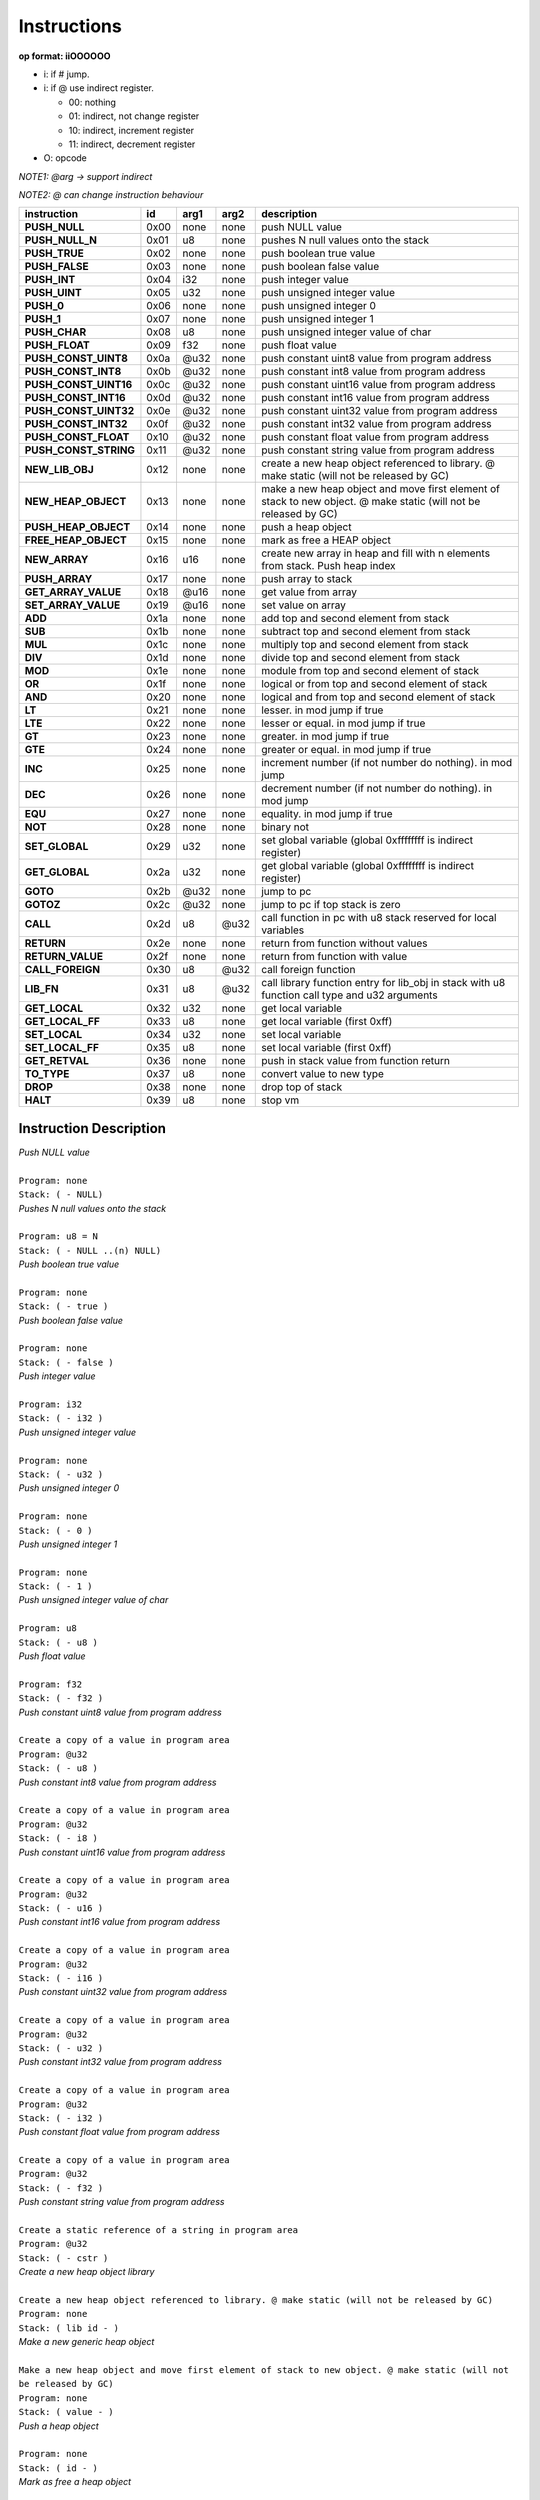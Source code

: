 .. meta::
   :description: Generic Stack VM for Scripting Languages.
   :twitter:description: Generic Stack VM for Scripting Languages.

Instructions
============
   
**op format: iiOOOOOO**

* i: if # jump.
* i: if @ use indirect register.

  * 00: nothing
  * 01: indirect, not change register
  * 10: indirect, increment register
  * 11: indirect, decrement register
  
* O: opcode

*NOTE1: @arg -> support indirect*

*NOTE2: @ can change instruction behaviour*

+----------------------+------+-------+-------+------------------------------------------------------------------------------------------------------------------+
|     instruction      |  id  |  arg1 |  arg2 | description                                                                                                      |
+======================+======+=======+=======+==================================================================================================================+
|**PUSH_NULL**         | 0x00 | none  | none  | push NULL value                                                                                                  |
+----------------------+------+-------+-------+------------------------------------------------------------------------------------------------------------------+
|**PUSH_NULL_N**       | 0x01 |   u8  | none  | pushes N null values onto the stack                                                                              |
+----------------------+------+-------+-------+------------------------------------------------------------------------------------------------------------------+
|**PUSH_TRUE**         | 0x02 | none  | none  | push boolean true value                                                                                          |
+----------------------+------+-------+-------+------------------------------------------------------------------------------------------------------------------+
|**PUSH_FALSE**        | 0x03 | none  | none  | push boolean false value                                                                                         |
+----------------------+------+-------+-------+------------------------------------------------------------------------------------------------------------------+
|**PUSH_INT**          | 0x04 |  i32  | none  | push integer value                                                                                               |
+----------------------+------+-------+-------+------------------------------------------------------------------------------------------------------------------+
|**PUSH_UINT**         | 0x05 |  u32  | none  | push unsigned integer value                                                                                      |
+----------------------+------+-------+-------+------------------------------------------------------------------------------------------------------------------+
|**PUSH_0**            | 0x06 | none  | none  | push unsigned integer 0                                                                                          |
+----------------------+------+-------+-------+------------------------------------------------------------------------------------------------------------------+
|**PUSH_1**            | 0x07 | none  | none  | push unsigned integer 1                                                                                          |
+----------------------+------+-------+-------+------------------------------------------------------------------------------------------------------------------+
|**PUSH_CHAR**         | 0x08 |   u8  | none  | push unsigned integer value of char                                                                              |
+----------------------+------+-------+-------+------------------------------------------------------------------------------------------------------------------+
|**PUSH_FLOAT**        | 0x09 |  f32  | none  | push float value                                                                                                 |
+----------------------+------+-------+-------+------------------------------------------------------------------------------------------------------------------+
|**PUSH_CONST_UINT8**  | 0x0a | @u32  | none  | push constant uint8 value from program address                                                                   |
+----------------------+------+-------+-------+------------------------------------------------------------------------------------------------------------------+
|**PUSH_CONST_INT8**   | 0x0b | @u32  | none  | push constant int8 value from program address                                                                    |
+----------------------+------+-------+-------+------------------------------------------------------------------------------------------------------------------+
|**PUSH_CONST_UINT16** | 0x0c | @u32  | none  | push constant uint16 value from program address                                                                  |
+----------------------+------+-------+-------+------------------------------------------------------------------------------------------------------------------+
|**PUSH_CONST_INT16**  | 0x0d | @u32  | none  | push constant int16 value from program address                                                                   |
+----------------------+------+-------+-------+------------------------------------------------------------------------------------------------------------------+
|**PUSH_CONST_UINT32** | 0x0e | @u32  | none  | push constant uint32 value from program address                                                                  |
+----------------------+------+-------+-------+------------------------------------------------------------------------------------------------------------------+
|**PUSH_CONST_INT32**  | 0x0f | @u32  | none  | push constant int32 value from program address                                                                   |
+----------------------+------+-------+-------+------------------------------------------------------------------------------------------------------------------+
|**PUSH_CONST_FLOAT**  | 0x10 | @u32  | none  | push constant float value from program address                                                                   |
+----------------------+------+-------+-------+------------------------------------------------------------------------------------------------------------------+
|**PUSH_CONST_STRING** | 0x11 | @u32  | none  | push constant string value from program address                                                                  |
+----------------------+------+-------+-------+------------------------------------------------------------------------------------------------------------------+
|**NEW_LIB_OBJ**       | 0x12 | none  | none  | create a new heap object referenced to library. @ make static (will not be released by GC)                       |
+----------------------+------+-------+-------+------------------------------------------------------------------------------------------------------------------+
|**NEW_HEAP_OBJECT**   | 0x13 | none  | none  | make a new heap object and move first element of stack to new object. @ make static (will not be released by GC) |
+----------------------+------+-------+-------+------------------------------------------------------------------------------------------------------------------+
|**PUSH_HEAP_OBJECT**  | 0x14 | none  | none  | push a heap object                                                                                               |
+----------------------+------+-------+-------+------------------------------------------------------------------------------------------------------------------+
|**FREE_HEAP_OBJECT**  | 0x15 | none  | none  | mark as free a HEAP object                                                                                       |
+----------------------+------+-------+-------+------------------------------------------------------------------------------------------------------------------+
|**NEW_ARRAY**         | 0x16 |  u16  | none  | create new array in heap and fill with n elements from stack. Push heap index                                    |
+----------------------+------+-------+-------+------------------------------------------------------------------------------------------------------------------+
|**PUSH_ARRAY**        | 0x17 | none  | none  | push array to stack                                                                                              |
+----------------------+------+-------+-------+------------------------------------------------------------------------------------------------------------------+
|**GET_ARRAY_VALUE**   | 0x18 | @u16  | none  | get value from array                                                                                             |
+----------------------+------+-------+-------+------------------------------------------------------------------------------------------------------------------+
|**SET_ARRAY_VALUE**   | 0x19 | @u16  | none  | set value on array                                                                                               |
+----------------------+------+-------+-------+------------------------------------------------------------------------------------------------------------------+
|**ADD**               | 0x1a | none  | none  | add top and second element from stack                                                                            |
+----------------------+------+-------+-------+------------------------------------------------------------------------------------------------------------------+
|**SUB**               | 0x1b | none  | none  | subtract top and second element from stack                                                                       |
+----------------------+------+-------+-------+------------------------------------------------------------------------------------------------------------------+
|**MUL**               | 0x1c | none  | none  | multiply top and second element from stack                                                                       |
+----------------------+------+-------+-------+------------------------------------------------------------------------------------------------------------------+
|**DIV**               | 0x1d | none  | none  | divide top and second element from stack                                                                         |
+----------------------+------+-------+-------+------------------------------------------------------------------------------------------------------------------+
|**MOD**               | 0x1e | none  | none  | module from top and second element of stack                                                                      |
+----------------------+------+-------+-------+------------------------------------------------------------------------------------------------------------------+
|**OR**                | 0x1f | none  | none  | logical or from top and second element of stack                                                                  |
+----------------------+------+-------+-------+------------------------------------------------------------------------------------------------------------------+
|**AND**               | 0x20 | none  | none  | logical and from top and second element of stack                                                                 |
+----------------------+------+-------+-------+------------------------------------------------------------------------------------------------------------------+
|**LT**                | 0x21 | none  | none  | lesser. in mod jump if true                                                                                      |
+----------------------+------+-------+-------+------------------------------------------------------------------------------------------------------------------+
|**LTE**               | 0x22 | none  | none  | lesser or equal. in mod jump if true                                                                             |
+----------------------+------+-------+-------+------------------------------------------------------------------------------------------------------------------+
|**GT**                | 0x23 | none  | none  | greater. in mod jump if true                                                                                     |
+----------------------+------+-------+-------+------------------------------------------------------------------------------------------------------------------+
|**GTE**               | 0x24 | none  | none  | greater or equal. in mod jump if true                                                                            |
+----------------------+------+-------+-------+------------------------------------------------------------------------------------------------------------------+
|**INC**               | 0x25 | none  | none  | increment number (if not number do nothing). in mod jump                                                         |
+----------------------+------+-------+-------+------------------------------------------------------------------------------------------------------------------+
|**DEC**               | 0x26 | none  | none  | decrement number (if not number do nothing). in mod jump                                                         |
+----------------------+------+-------+-------+------------------------------------------------------------------------------------------------------------------+
|**EQU**               | 0x27 | none  | none  | equality. in mod jump if true                                                                                    |
+----------------------+------+-------+-------+------------------------------------------------------------------------------------------------------------------+
|**NOT**               | 0x28 | none  | none  | binary not                                                                                                       |
+----------------------+------+-------+-------+------------------------------------------------------------------------------------------------------------------+
|**SET_GLOBAL**        | 0x29 |  u32  | none  | set global variable (global 0xffffffff is indirect register)                                                     |
+----------------------+------+-------+-------+------------------------------------------------------------------------------------------------------------------+
|**GET_GLOBAL**        | 0x2a |  u32  | none  | get global variable (global 0xffffffff is indirect register)                                                     |
+----------------------+------+-------+-------+------------------------------------------------------------------------------------------------------------------+
|**GOTO**              | 0x2b | @u32  | none  | jump to pc                                                                                                       |
+----------------------+------+-------+-------+------------------------------------------------------------------------------------------------------------------+
|**GOTOZ**             | 0x2c | @u32  | none  | jump to pc if top stack is zero                                                                                  |
+----------------------+------+-------+-------+------------------------------------------------------------------------------------------------------------------+
|**CALL**              | 0x2d |   u8  |  @u32 | call function in pc with u8 stack reserved for local variables                                                   |
+----------------------+------+-------+-------+------------------------------------------------------------------------------------------------------------------+
|**RETURN**            | 0x2e | none  | none  | return from function without values                                                                              |
+----------------------+------+-------+-------+------------------------------------------------------------------------------------------------------------------+
|**RETURN_VALUE**      | 0x2f | none  | none  | return from function with value                                                                                  |
+----------------------+------+-------+-------+------------------------------------------------------------------------------------------------------------------+
|**CALL_FOREIGN**      | 0x30 |   u8  |  @u32 | call foreign function                                                                                            |
+----------------------+------+-------+-------+------------------------------------------------------------------------------------------------------------------+
|**LIB_FN**            | 0x31 |   u8  |  @u32 | call library function entry for lib_obj in stack with u8 function call type and u32 arguments                    |
+----------------------+------+-------+-------+------------------------------------------------------------------------------------------------------------------+
|**GET_LOCAL**         | 0x32 |  u32  | none  | get local variable                                                                                               |
+----------------------+------+-------+-------+------------------------------------------------------------------------------------------------------------------+
|**GET_LOCAL_FF**      | 0x33 |   u8  | none  | get local variable (first 0xff)                                                                                  |
+----------------------+------+-------+-------+------------------------------------------------------------------------------------------------------------------+
|**SET_LOCAL**         | 0x34 |  u32  | none  | set local variable                                                                                               |
+----------------------+------+-------+-------+------------------------------------------------------------------------------------------------------------------+
|**SET_LOCAL_FF**      | 0x35 |   u8  | none  | set local variable (first 0xff)                                                                                  |
+----------------------+------+-------+-------+------------------------------------------------------------------------------------------------------------------+
|**GET_RETVAL**        | 0x36 | none  | none  | push in stack value from function return                                                                         |
+----------------------+------+-------+-------+------------------------------------------------------------------------------------------------------------------+
|**TO_TYPE**           | 0x37 |   u8  | none  | convert value to new type                                                                                        |
+----------------------+------+-------+-------+------------------------------------------------------------------------------------------------------------------+
|**DROP**              | 0x38 | none  | none  | drop top of stack                                                                                                |
+----------------------+------+-------+-------+------------------------------------------------------------------------------------------------------------------+
|**HALT**              | 0x39 |   u8  | none  | stop vm                                                                                                          |
+----------------------+------+-------+-------+------------------------------------------------------------------------------------------------------------------+

Instruction Description
-----------------------

.. describe:: PUSH_NULL

| *Push NULL value*
|
| ``Program: none``
| ``Stack: ( - NULL)``


.. describe:: PUSH_NULL_N

| *Pushes N null values onto the stack*
|
| ``Program: u8 = N``
| ``Stack: ( - NULL ..(n) NULL)``
 
.. describe:: PUSH_TRUE

| *Push boolean true value*
|
| ``Program: none``
| ``Stack: ( - true )``

.. describe:: PUSH_FALSE

| *Push boolean false value*
|
| ``Program: none``
| ``Stack: ( - false )``
 
.. describe:: PUSH_INT 

| *Push integer value*
|
| ``Program: i32``
| ``Stack: ( - i32 )``

.. describe:: PUSH_UINT

| *Push unsigned integer value*
|
| ``Program: none``
| ``Stack: ( - u32 )``
 
.. describe:: PUSH_0

| *Push unsigned integer 0*
|
| ``Program: none``
| ``Stack: ( - 0 )``

.. describe:: PUSH_1

| *Push unsigned integer 1*
|
| ``Program: none``
| ``Stack: ( - 1 )``

.. describe:: PUSH_CHAR

| *Push unsigned integer value of char*
|
| ``Program: u8``
| ``Stack: ( - u8 )``

.. describe:: PUSH_FLOAT

| *Push float value*
|
| ``Program: f32``
| ``Stack: ( - f32 )``

.. describe:: PUSH_CONST_UINT8

| *Push constant uint8 value from program address*
|
| ``Create a copy of a value in program area``
| ``Program: @u32``
| ``Stack: ( - u8 )``

.. describe:: PUSH_CONST_INT8

| *Push constant int8 value from program address*
|
| ``Create a copy of a value in program area``
| ``Program: @u32``
| ``Stack: ( - i8 )``

.. describe:: PUSH_CONST_UINT16

| *Push constant uint16 value from program address*
|
| ``Create a copy of a value in program area``
| ``Program: @u32``
| ``Stack: ( - u16 )``

.. describe:: PUSH_CONST_INT16

| *Push constant int16 value from program address*
|
| ``Create a copy of a value in program area``
| ``Program: @u32``
| ``Stack: ( - i16 )``

.. describe:: PUSH_CONST_UINT32

| *Push constant uint32 value from program address*
|
| ``Create a copy of a value in program area``
| ``Program: @u32``
| ``Stack: ( - u32 )``

.. describe:: PUSH_CONST_INT32

| *Push constant int32 value from program address*
|
| ``Create a copy of a value in program area``
| ``Program: @u32``
| ``Stack: ( - i32 )``

.. describe:: PUSH_CONST_FLOAT

| *Push constant float value from program address*
|
| ``Create a copy of a value in program area``
| ``Program: @u32``
| ``Stack: ( - f32 )``

.. describe:: PUSH_CONST_STRING

| *Push constant string value from program address*
|
| ``Create a static reference of a string in program area``
| ``Program: @u32``
| ``Stack: ( - cstr )``

.. describe:: NEW_LIB_OBJ

| *Create a new heap object library*
|
| ``Create a new heap object referenced to library. @ make static (will not be released by GC)``
| ``Program: none``
| ``Stack: ( lib id - )``

.. describe:: NEW_HEAP_OBJECT

| *Make a new generic heap object*
|
| ``Make a new heap object and move first element of stack to new object. @ make static (will not be released by GC)``
| ``Program: none``
| ``Stack: ( value - )``

.. describe:: PUSH_HEAP_OBJECT

| *Push a heap object*
|
| ``Program: none``
| ``Stack: ( id - )``

.. describe:: FREE_HEAP_OBJECT

| *Mark as free a heap object*
|
| ``Program: none``
| ``Stack: ( id - )``

.. describe:: NEW_ARRAY

| *Create new array in heap and fill with n elements from stack. Push heap index*
|
| ``Create a new array in Heap, fill with stack elements and return an array object``
| ``Program: u16``
| ``Stack: ( value ...(n) value - array )``

.. describe:: PUSH_ARRAY

| *Push array to stack*
|
| ``Return an array object of Heap idx index``
| ``Program: none``
| ``Stack: ( idx - array )``

.. describe:: GET_ARRAY_VALUE

| *Get value from array*
|
| ``Program: @u16``
| ``Stack: ( - value )``

.. describe:: SET_ARRAY_VALUE

| *Set value on array*
|
| ``Program: @u16``
| ``Stack: ( value - )``

.. describe:: ADD

| *Add top and second element from stack*
|
| ``Program: none``
| ``Stack: ( value value - value )``

.. describe:: SUB

| *Subtract top and second element from stack*
|
| ``Program: none``
| ``Stack: ( value value - value )``

.. describe:: MUL

| *Multiply top and second element from stack*
|
| ``Program: none``
| ``Stack: ( value value - value )``

.. describe:: DIV

| *Divide top and second element from stack*
|
| ``Program: none``
| ``Stack: ( value value - value )``

.. describe:: MOD

| *Module from top and second element of stack*
|
| ``Program: none``
| ``Stack: ( value value - value )``

.. describe:: OR

| *Logical OR from top and second element of stack*
|
| ``Program: none``
| ``Stack: ( value value - value )``

.. describe:: AND

| *Logical AND from top and second element of stack*
|
| ``Program: none``
| ``Stack: ( value value - true/false )``

.. describe:: LT

| *Lesser*
|
| ``Program: #u32``
| ``Stack: ( value value - true/false )``

.. describe:: LTE

| *Lesser or equal*
|
| ``Program: #u32``
| ``Stack: ( value value - true/false )``

.. describe:: GT

| *Greater*
|
| ``Program: #u32``
| ``Stack: ( value value - true/false )``

.. describe:: GTE

| *Greater or equal*
|
| ``Program: #u32``
| ``Stack: ( value value - true/false )``

.. describe:: INC

| *Increment*
|
| ``Program: #u32``
| ``Stack: ( value - value )``

.. describe:: DEC

| *Decrement*
|
| ``Program: #u32``
| ``Stack: ( value - value )``

.. describe:: EQU

| *Equality*
|
| ``Program: #u32``
| ``Stack: ( value value - true/false )``

.. describe:: NOT

| *Binary negation*
|
| ``Program: none``
| ``Stack: ( bool - bool )``

.. describe:: SET_GLOBAL

| *Set global variable*
|
| ``Program: u32``
| ``Stack: ( value - )``

.. describe:: GET_GLOBAL

| *Get global variable*
|
| ``Program: u32``
| ``Stack: ( - value )``

.. describe:: GOTO

| *Jump to program position*
|
| ``Program: @u32``
| ``Stack: ( - )``

.. describe:: GOTOZ

| *Jump to program position if top stack is zero*
|
| ``Program: @u32``
| ``Stack: ( value - )``

.. describe:: CALL

| *Call function in program position*
|
| ``Program: u8: reserved space for local variables, @u32: program position``
| ``Stack: ( - )``

.. describe:: RETURN

| *Return from function without values*
|
| ``Program: none``
| ``Stack: ( - )``

.. describe:: RETURN_VALUE

| *Return from function with value*
| ``Value returned is saved on ret_val register``
| ``Program: none``
| ``Stack: ( - )``

.. describe:: CALL_FOREIGN

| *Call foreign function*
|
| ``Program: u8: internal function (see FFI), @u32: Foreign function id``
| ``Stack: ( - )``

.. describe:: LIB_FN

| *Call library function*
|
| ``Program: u8: internal function (see LIBRARIES), @u32: Library id``
| ``Stack: ( - )``

.. describe:: GET_LOCAL

| *Get local variable*
|
| ``Program: u32: local index``
| ``Stack: ( - value )``

.. describe:: GET_LOCAL_FF

| *Get local variable (first 255)*
|
| ``Program: u8: local index``
| ``Stack: ( - value )``

.. describe:: SET_LOCAL

| *Set local variable*
|
| ``Program: u32: local index``
| ``Stack: ( value - )``

.. describe:: SET_LOCAL_FF

| *Set local variable (first 255)*
|
| ``Program: u8: local index``
| ``Stack: ( value - )``

.. describe:: GET_RETVAL

| *Push in stack value from function return*
|
| ``Retrieve value for return register``
| ``Program: none``
| ``Stack: ( - value )``

.. describe:: TO_TYPE

| *Convert value to new type*
|
| ``Program: u8: new type``
| ``Stack: ( value - value )``

.. describe:: DROP

| *Drop top of stack*
|
| ``Program: none``
| ``Stack: ( value - )``

.. describe:: HALT

| *Stop VM*
|
| ``Returns a value for internal uses``
| ``Program: u8``
| ``Stack: ( - )``

